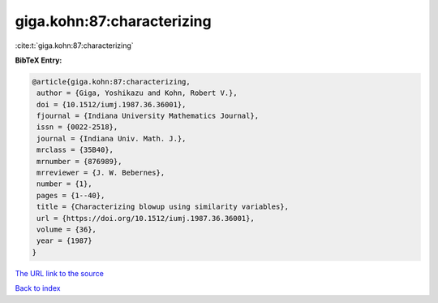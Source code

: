 giga.kohn:87:characterizing
===========================

:cite:t:`giga.kohn:87:characterizing`

**BibTeX Entry:**

.. code-block:: bibtex

   @article{giga.kohn:87:characterizing,
    author = {Giga, Yoshikazu and Kohn, Robert V.},
    doi = {10.1512/iumj.1987.36.36001},
    fjournal = {Indiana University Mathematics Journal},
    issn = {0022-2518},
    journal = {Indiana Univ. Math. J.},
    mrclass = {35B40},
    mrnumber = {876989},
    mrreviewer = {J. W. Bebernes},
    number = {1},
    pages = {1--40},
    title = {Characterizing blowup using similarity variables},
    url = {https://doi.org/10.1512/iumj.1987.36.36001},
    volume = {36},
    year = {1987}
   }
`The URL link to the source <ttps://doi.org/10.1512/iumj.1987.36.36001}>`_


`Back to index <../By-Cite-Keys.html>`_
